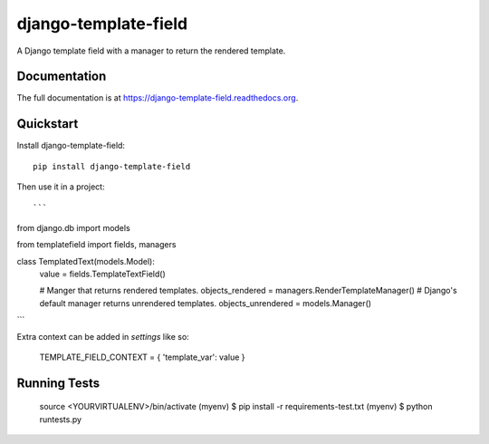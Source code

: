 =============================
django-template-field
=============================

.. image:: https://badge.fury.io/py/django-template-field.png
    :target: https://badge.fury.io/py/django-template-field

.. image:: https://travis-ci.org/orcasgit/django-template-field.png?branch=master
    :target: https://travis-ci.org/orcasgit/django-template-field

A Django template field with a manager to return the rendered template.

Documentation
-------------

The full documentation is at https://django-template-field.readthedocs.org.

Quickstart
----------

Install django-template-field::

    pip install django-template-field

Then use it in a project::

```
from django.db import models

from templatefield import fields, managers


class TemplatedText(models.Model):
    value = fields.TemplateTextField()

    # Manger that returns rendered templates.
    objects_rendered = managers.RenderTemplateManager()
    # Django's default manager returns unrendered templates.
    objects_unrendered = models.Manager()
```

Extra context can be added in `settings` like so:

    TEMPLATE_FIELD_CONTEXT = { 'template_var': value }


Running Tests
--------------


    source <YOURVIRTUALENV>/bin/activate
    (myenv) $ pip install -r requirements-test.txt
    (myenv) $ python runtests.py

